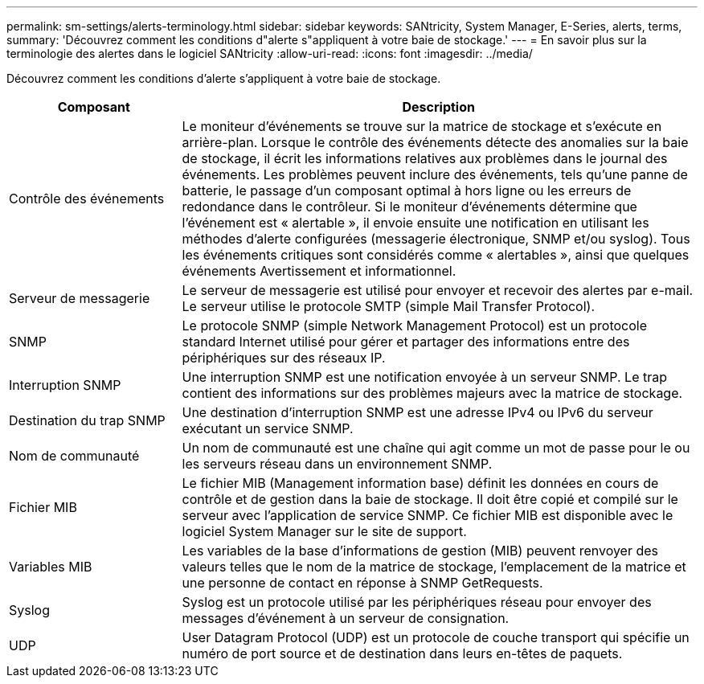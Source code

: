 ---
permalink: sm-settings/alerts-terminology.html 
sidebar: sidebar 
keywords: SANtricity, System Manager, E-Series, alerts, terms, 
summary: 'Découvrez comment les conditions d"alerte s"appliquent à votre baie de stockage.' 
---
= En savoir plus sur la terminologie des alertes dans le logiciel SANtricity
:allow-uri-read: 
:icons: font
:imagesdir: ../media/


[role="lead"]
Découvrez comment les conditions d'alerte s'appliquent à votre baie de stockage.

[cols="25h,~"]
|===
| Composant | Description 


 a| 
Contrôle des événements
 a| 
Le moniteur d'événements se trouve sur la matrice de stockage et s'exécute en arrière-plan. Lorsque le contrôle des événements détecte des anomalies sur la baie de stockage, il écrit les informations relatives aux problèmes dans le journal des événements. Les problèmes peuvent inclure des événements, tels qu'une panne de batterie, le passage d'un composant optimal à hors ligne ou les erreurs de redondance dans le contrôleur. Si le moniteur d'événements détermine que l'événement est « alertable », il envoie ensuite une notification en utilisant les méthodes d'alerte configurées (messagerie électronique, SNMP et/ou syslog). Tous les événements critiques sont considérés comme « alertables », ainsi que quelques événements Avertissement et informationnel.



 a| 
Serveur de messagerie
 a| 
Le serveur de messagerie est utilisé pour envoyer et recevoir des alertes par e-mail. Le serveur utilise le protocole SMTP (simple Mail Transfer Protocol).



 a| 
SNMP
 a| 
Le protocole SNMP (simple Network Management Protocol) est un protocole standard Internet utilisé pour gérer et partager des informations entre des périphériques sur des réseaux IP.



 a| 
Interruption SNMP
 a| 
Une interruption SNMP est une notification envoyée à un serveur SNMP. Le trap contient des informations sur des problèmes majeurs avec la matrice de stockage.



 a| 
Destination du trap SNMP
 a| 
Une destination d'interruption SNMP est une adresse IPv4 ou IPv6 du serveur exécutant un service SNMP.



 a| 
Nom de communauté
 a| 
Un nom de communauté est une chaîne qui agit comme un mot de passe pour le ou les serveurs réseau dans un environnement SNMP.



 a| 
Fichier MIB
 a| 
Le fichier MIB (Management information base) définit les données en cours de contrôle et de gestion dans la baie de stockage. Il doit être copié et compilé sur le serveur avec l'application de service SNMP. Ce fichier MIB est disponible avec le logiciel System Manager sur le site de support.



 a| 
Variables MIB
 a| 
Les variables de la base d'informations de gestion (MIB) peuvent renvoyer des valeurs telles que le nom de la matrice de stockage, l'emplacement de la matrice et une personne de contact en réponse à SNMP GetRequests.



 a| 
Syslog
 a| 
Syslog est un protocole utilisé par les périphériques réseau pour envoyer des messages d'événement à un serveur de consignation.



 a| 
UDP
 a| 
User Datagram Protocol (UDP) est un protocole de couche transport qui spécifie un numéro de port source et de destination dans leurs en-têtes de paquets.

|===